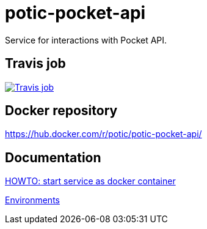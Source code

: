 = potic-pocket-api

Service for interactions with Pocket API.

== Travis job

image:https://travis-ci.org/potic/potic-pocket-api.svg?branch=develop["Travis job", link="https://travis-ci.org/potic/potic-pocket-api"]

== Docker repository

https://hub.docker.com/r/potic/potic-pocket-api/

== Documentation

link:scripts/deploy[HOWTO: start service as docker container]

link:docs/environments.adoc[Environments]
